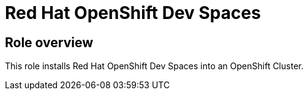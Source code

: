 = Red Hat OpenShift Dev Spaces

== Role overview

This role installs Red Hat OpenShift Dev Spaces into an OpenShift Cluster.
